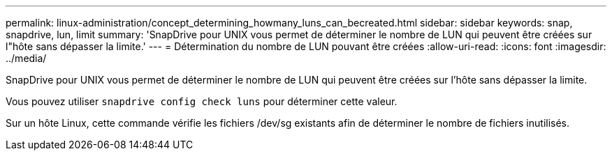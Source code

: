 ---
permalink: linux-administration/concept_determining_howmany_luns_can_becreated.html 
sidebar: sidebar 
keywords: snap, snapdrive, lun, limit 
summary: 'SnapDrive pour UNIX vous permet de déterminer le nombre de LUN qui peuvent être créées sur l"hôte sans dépasser la limite.' 
---
= Détermination du nombre de LUN pouvant être créées
:allow-uri-read: 
:icons: font
:imagesdir: ../media/


[role="lead"]
SnapDrive pour UNIX vous permet de déterminer le nombre de LUN qui peuvent être créées sur l'hôte sans dépasser la limite.

Vous pouvez utiliser `snapdrive config check luns` pour déterminer cette valeur.

Sur un hôte Linux, cette commande vérifie les fichiers /dev/sg existants afin de déterminer le nombre de fichiers inutilisés.
